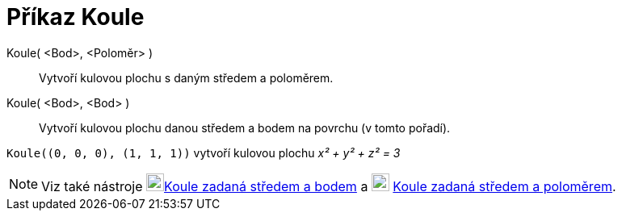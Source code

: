 = Příkaz Koule
:page-en: commands/Sphere
ifdef::env-github[:imagesdir: /cs/modules/ROOT/assets/images]

Koule( <Bod>, <Poloměr> )::
  Vytvoří kulovou plochu s daným středem a poloměrem.
Koule( <Bod>, <Bod> )::
  Vytvoří kulovou plochu danou středem a bodem na povrchu (v tomto pořadí).

[EXAMPLE]
====

`++Koule((0, 0, 0), (1, 1, 1))++` vytvoří kulovou plochu _x² + y² + z² = 3_

====

[NOTE]
====

Viz také nástroje image:22px-Mode_sphere2.svg.png[Mode
sphere2.svg,width=22,height=22]xref:/tools/Koule_zadaná_středem_a_bodem.adoc[Koule zadaná středem a bodem] 
a image:22px-Mode_spherepointradius.svg.png[Mode spherepointradius.svg,width=22,height=22]
xref:/tools/Koule_zadaná_středem_a_poloměrem.adoc[Koule zadaná středem a poloměrem].

====


